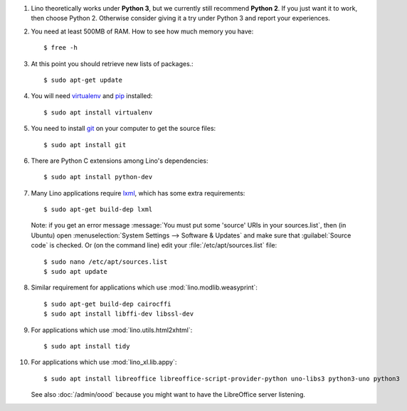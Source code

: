 .. this is included by admin/install.rst and dev/install.rst

.. _lxml: http://lxml.de/
.. _pip: http://www.pip-installer.org/en/latest/
.. _virtualenv: https://pypi.python.org/pypi/virtualenv
.. _git: http://git-scm.com/downloads

#.  Lino theoretically works under **Python 3**, but we currently
    still recommend **Python 2**.  If you just want it to work, then
    choose Python 2. Otherwise consider giving it a try under Python 3
    and report your experiences.

#.  You need at least 500MB of RAM.  How to see how much memory you
    have::

        $ free -h

#.  At this point you should retrieve new lists of packages.::

      $ sudo apt-get update

#.  You will need virtualenv_ and pip_ installed::

        $ sudo apt install virtualenv

#.  You need to install git_ on your computer to get the source
    files::
      
      $ sudo apt install git

#.  There are Python C extensions among Lino's dependencies::

      $ sudo apt install python-dev

#.  Many Lino applications require lxml_, which has some extra
    requirements::

      $ sudo apt-get build-dep lxml

    Note: if you get an error message :message:`You must put some
    'source' URIs in your sources.list`, then (in Ubuntu) open
    :menuselection:`System Settings --> Software & Updates` and make
    sure that :guilabel:`Source code` is checked. Or (on the command
    line) edit your :file:`/etc/apt/sources.list` file::

      $ sudo nano /etc/apt/sources.list
      $ sudo apt update

#.  Similar requirement for applications which use
    :mod:`lino.modlib.weasyprint`::

      $ sudo apt-get build-dep cairocffi
      $ sudo apt install libffi-dev libssl-dev

#.  For applications which use :mod:`lino.utils.html2xhtml`::

      $ sudo apt install tidy

#.  For applications which use :mod:`lino_xl.lib.appy`::

      $ sudo apt install libreoffice libreoffice-script-provider-python uno-libs3 python3-uno python3

    See also :doc:`/admin/oood` because you might want to have the
    LibreOffice server listening.


